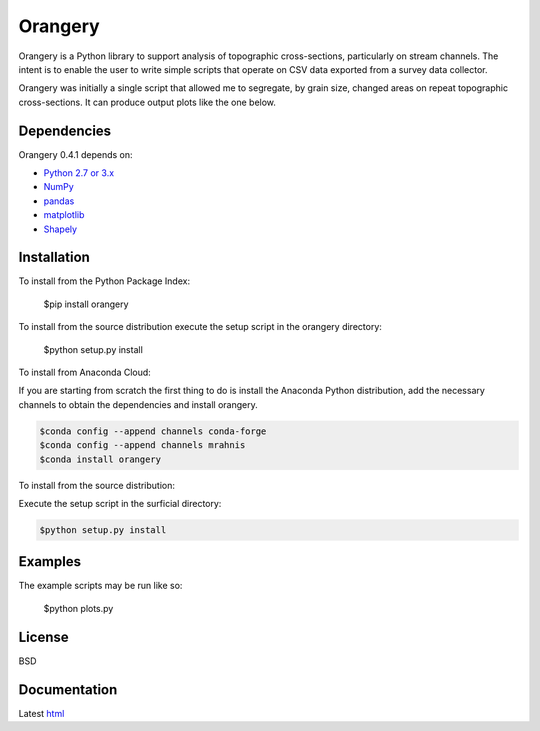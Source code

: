 ========
Orangery
========

Orangery is a Python library to support analysis of topographic cross-sections, particularly on stream channels. The intent is to enable the user to write simple scripts that operate on CSV data exported from a survey data collector.

.. image:: https://travis-ci.org/mrahnis/orangery.svg?branch=master
    :target: https://travis-ci.org/mrahnis/orangery

.. image:: https://ci.appveyor.com/api/projects/status/github/mrahnis/orangery?svg=true
	:target: https://ci.appveyor.com/api/projects/status/github/mrahnis/orangery?svg=true

.. image:: https://readthedocs.org/projects/orangery/badge/?version=latest
	:target: http://orangery.readthedocs.io/en/latest/?badge=latest
	:alt: Documentation Status

Orangery was initially a single script that allowed me to segregate, by grain size, changed areas on repeat topographic cross-sections. It can produce output plots like the one below.

.. image:: https://lh3.googleusercontent.com/-3BBypwcOuqQ/U2GP63BYFII/AAAAAAAABNs/ubaKDHXSqjQ/w800-h344-no/figure_1.png
	:width: 800
	:height: 344

Dependencies
============

Orangery 0.4.1 depends on:

* `Python 2.7 or 3.x`_
* NumPy_
* pandas_
* matplotlib_
* Shapely_

Installation
============

To install from the Python Package Index:

	$pip install orangery

To install from the source distribution execute the setup script in the orangery directory:

	$python setup.py install

To install from Anaconda Cloud:

If you are starting from scratch the first thing to do is install the Anaconda Python distribution, add the necessary channels to obtain the dependencies and install orangery.

.. code-block:: console

	$conda config --append channels conda-forge
	$conda config --append channels mrahnis
	$conda install orangery

To install from the source distribution:

Execute the setup script in the surficial directory:

.. code-block:: console

	$python setup.py install

Examples
========

The example scripts may be run like so:

	$python plots.py

License
=======

BSD

Documentation
=============

Latest `html`_

.. _`Python 2.7 or 3.x`: http://www.python.org
.. _NumPy: http://www.numpy.org
.. _pandas: http://pandas.pydata.org
.. _matplotlib: http://matplotlib.org
.. _Shapely: https://github.com/Toblerity/Shapely

.. _Continuum Analytics: http://continuum.io/
.. _Enthought: http://www.enthought.com
.. _Shapely binary: https://pypi.python.org/pypi/Shapely
.. _release page: https://github.com/mrahnis/orangery/releases

.. _html: http://orangery.readthedocs.org/en/latest/